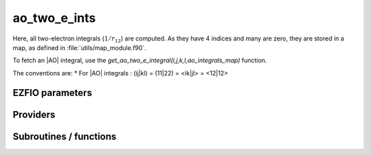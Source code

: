 .. _module_ao_two_e_ints: 
 
.. program:: ao_two_e_ints 
 
.. default-role:: option 
 
==================
ao_two_e_ints
==================

Here, all two-electron integrals (:math:`1/r_{12}`) are computed.
As they have 4 indices and many are zero, they are stored in a map, as defined
in :file:`utils/map_module.f90`.

To fetch an |AO| integral, use the
`get_ao_two_e_integral(i,j,k,l,ao_integrals_map)` function.


The conventions are:
* For |AO| integrals : (ij|kl) = (11|22) = <ik|jl> = <12|12>



 
 
 
EZFIO parameters 
---------------- 
 
.. option:: io_ao_two_e_integrals
 
    Read/Write |AO| integrals from/to disk [ Write | Read | None ]
 
    Default: None
 
.. option:: ao_integrals_threshold
 
    If | (pq|rs) | < `ao_integrals_threshold` then (pq|rs) is zero
 
    Default: 1.e-15
 
.. option:: do_direct_integrals
 
    Compute integrals on the fly (very slow, only for debugging)
 
    Default: False
 
 
Providers 
--------- 
 
.. c:var:: ao_integrals_cache


    File : :file:`ao_two_e_ints/map_integrals.irp.f`

    .. code:: fortran

        double precision, allocatable	:: ao_integrals_cache	(0:64*64*64*64)


    Cache of AO integrals for fast access

    Needs:

    .. hlist::
       :columns: 3

       * :c:data:`ao_integrals_cache_min`
       * :c:data:`ao_integrals_map`
       * :c:data:`ao_two_e_integrals_in_map`


 
.. c:var:: ao_integrals_cache_max


    File : :file:`ao_two_e_ints/map_integrals.irp.f`

    .. code:: fortran

        integer	:: ao_integrals_cache_min	
        integer	:: ao_integrals_cache_max	


    Min and max values of the AOs for which the integrals are in the cache

    Needs:

    .. hlist::
       :columns: 3

       * :c:data:`ao_num`

    Needed by:

    .. hlist::
       :columns: 3

       * :c:data:`ao_integrals_cache`

 
.. c:var:: ao_integrals_cache_min


    File : :file:`ao_two_e_ints/map_integrals.irp.f`

    .. code:: fortran

        integer	:: ao_integrals_cache_min	
        integer	:: ao_integrals_cache_max	


    Min and max values of the AOs for which the integrals are in the cache

    Needs:

    .. hlist::
       :columns: 3

       * :c:data:`ao_num`

    Needed by:

    .. hlist::
       :columns: 3

       * :c:data:`ao_integrals_cache`

 
.. c:var:: ao_integrals_map


    File : :file:`ao_two_e_ints/map_integrals.irp.f`

    .. code:: fortran

        type(map_type)	:: ao_integrals_map	


    AO integrals

    Needs:

    .. hlist::
       :columns: 3

       * :c:data:`ao_num`

    Needed by:

    .. hlist::
       :columns: 3

       * :c:data:`ao_integrals_cache`
       * :c:data:`ao_two_e_integral_alpha`
       * :c:data:`ao_two_e_integrals_in_map`
       * :c:data:`mo_two_e_integral_jj_from_ao`
       * :c:data:`mo_two_e_integrals_vv_from_ao`

 
.. c:var:: ao_two_e_integral_schwartz


    File : :file:`ao_two_e_ints/two_e_integrals.irp.f`

    .. code:: fortran

        double precision, allocatable	:: ao_two_e_integral_schwartz	(ao_num,ao_num)


    Needed to compute Schwartz inequalities

    Needs:

    .. hlist::
       :columns: 3

       * :c:data:`ao_coef_normalized_ordered_transp`
       * :c:data:`ao_expo_ordered_transp`
       * :c:data:`ao_nucl`
       * :c:data:`ao_num`
       * :c:data:`ao_power`
       * :c:data:`ao_prim_num`
       * :c:data:`n_pt_max_integrals`
       * :c:data:`nucl_coord`

    Needed by:

    .. hlist::
       :columns: 3

       * :c:data:`ao_two_e_integral_alpha`
       * :c:data:`mo_two_e_integral_jj_from_ao`
       * :c:data:`mo_two_e_integrals_vv_from_ao`

 
.. c:var:: ao_two_e_integrals_in_map


    File : :file:`ao_two_e_ints/two_e_integrals.irp.f`

    .. code:: fortran

        logical	:: ao_two_e_integrals_in_map	


    Map of Atomic integrals
       i(r1) j(r2) 1/r12 k(r1) l(r2)

    Needs:

    .. hlist::
       :columns: 3

       * :c:data:`ao_coef_normalized_ordered_transp`
       * :c:data:`ao_expo_ordered_transp`
       * :c:data:`ao_integrals_map`
       * :c:data:`ao_nucl`
       * :c:data:`ao_num`
       * :c:data:`ao_power`
       * :c:data:`ao_prim_num`
       * :c:data:`ezfio_filename`
       * :c:data:`io_ao_two_e_integrals`
       * :c:data:`mpi_master`
       * :c:data:`n_pt_max_integrals`
       * :c:data:`nproc`
       * :c:data:`nucl_coord`
       * :c:data:`read_ao_two_e_integrals`
       * :c:data:`zmq_context`
       * :c:data:`zmq_socket_pull_tcp_address`
       * :c:data:`zmq_state`

    Needed by:

    .. hlist::
       :columns: 3

       * :c:data:`ao_integrals_cache`
       * :c:data:`ao_two_e_integral_alpha`
       * :c:data:`mo_two_e_integral_jj_from_ao`
       * :c:data:`mo_two_e_integrals_erf_in_map`
       * :c:data:`mo_two_e_integrals_in_map`
       * :c:data:`mo_two_e_integrals_vv_from_ao`

 
.. c:var:: gauleg_t2


    File : :file:`ao_two_e_ints/gauss_legendre.irp.f`

    .. code:: fortran

        double precision, allocatable	:: gauleg_t2	(n_pt_max_integrals,n_pt_max_integrals/2)
        double precision, allocatable	:: gauleg_w	(n_pt_max_integrals,n_pt_max_integrals/2)


    t_w(i,1,k) = w(i)
    t_w(i,2,k) = t(i)

    Needs:

    .. hlist::
       :columns: 3

       * :c:data:`n_pt_max_integrals`


 
.. c:var:: gauleg_w


    File : :file:`ao_two_e_ints/gauss_legendre.irp.f`

    .. code:: fortran

        double precision, allocatable	:: gauleg_t2	(n_pt_max_integrals,n_pt_max_integrals/2)
        double precision, allocatable	:: gauleg_w	(n_pt_max_integrals,n_pt_max_integrals/2)


    t_w(i,1,k) = w(i)
    t_w(i,2,k) = t(i)

    Needs:

    .. hlist::
       :columns: 3

       * :c:data:`n_pt_max_integrals`


 
.. c:function:: general_primitive_integral:


    File : :file:`ao_two_e_ints/two_e_integrals.irp.f`

    .. code:: fortran

        double precision function general_primitive_integral(dim,            &
      P_new,P_center,fact_p,p,p_inv,iorder_p,                        &
      Q_new,Q_center,fact_q,q,q_inv,iorder_q)


    Computes the integral <pq|rs> where p,q,r,s are Gaussian primitives

    Calls:

    .. hlist::
       :columns: 3

       * :c:func:`add_poly_multiply`
       * :c:func:`give_polynom_mult_center_x`
       * :c:func:`multiply_poly`

 
.. c:function:: i_x1_new:


    File : :file:`ao_two_e_ints/two_e_integrals.irp.f`

    .. code:: fortran

        recursive subroutine I_x1_new(a,c,B_10,B_01,B_00,res,n_pt)


    recursive function involved in the two-electron integral

    Needs:

    .. hlist::
       :columns: 3

       * :c:data:`n_pt_max_integrals`

    Called by:

    .. hlist::
       :columns: 3

       * :c:func:`i_x1_new`
       * :c:func:`i_x2_new`
       * :c:func:`integrale_new`
       * :c:func:`integrale_new_erf`

    Calls:

    .. hlist::
       :columns: 3

       * :c:func:`i_x1_new`
       * :c:func:`i_x2_new`

 
.. c:function:: i_x1_pol_mult_a1:


    File : :file:`ao_two_e_ints/two_e_integrals.irp.f`

    .. code:: fortran

        recursive subroutine I_x1_pol_mult_a1(c,B_10,B_01,B_00,C_00,D_00,d,nd,n_pt_in)


    Recursive function involved in the two-electron integral

    Called by:

    .. hlist::
       :columns: 3

       * :c:func:`i_x1_pol_mult`
       * :c:func:`i_x1_pol_mult_a2`
       * :c:func:`i_x1_pol_mult_recurs`

    Calls:

    .. hlist::
       :columns: 3

       * :c:func:`i_x2_pol_mult`
       * :c:func:`multiply_poly`

 
.. c:function:: i_x1_pol_mult_a2:


    File : :file:`ao_two_e_ints/two_e_integrals.irp.f`

    .. code:: fortran

        recursive subroutine I_x1_pol_mult_a2(c,B_10,B_01,B_00,C_00,D_00,d,nd,n_pt_in)


    Recursive function involved in the two-electron integral

    Called by:

    .. hlist::
       :columns: 3

       * :c:func:`i_x1_pol_mult`
       * :c:func:`i_x1_pol_mult_recurs`

    Calls:

    .. hlist::
       :columns: 3

       * :c:func:`i_x1_pol_mult_a1`
       * :c:func:`i_x2_pol_mult`
       * :c:func:`multiply_poly`

 
.. c:function:: i_x1_pol_mult_recurs:


    File : :file:`ao_two_e_ints/two_e_integrals.irp.f`

    .. code:: fortran

        recursive subroutine I_x1_pol_mult_recurs(a,c,B_10,B_01,B_00,C_00,D_00,d,nd,n_pt_in)


    Recursive function involved in the two-electron integral

    Called by:

    .. hlist::
       :columns: 3

       * :c:func:`i_x1_pol_mult`
       * :c:func:`i_x1_pol_mult_recurs`

    Calls:

    .. hlist::
       :columns: 3

       * :c:func:`i_x1_pol_mult_a1`
       * :c:func:`i_x1_pol_mult_a2`
       * :c:func:`i_x1_pol_mult_recurs`
       * :c:func:`multiply_poly`

 
.. c:function:: i_x2_new:


    File : :file:`ao_two_e_ints/two_e_integrals.irp.f`

    .. code:: fortran

        recursive subroutine I_x2_new(c,B_10,B_01,B_00,res,n_pt)


    recursive function involved in the two-electron integral

    Needs:

    .. hlist::
       :columns: 3

       * :c:data:`n_pt_max_integrals`

    Called by:

    .. hlist::
       :columns: 3

       * :c:func:`i_x1_new`

    Calls:

    .. hlist::
       :columns: 3

       * :c:func:`i_x1_new`

 
.. c:function:: i_x2_pol_mult:


    File : :file:`ao_two_e_ints/two_e_integrals.irp.f`

    .. code:: fortran

        recursive subroutine I_x2_pol_mult(c,B_10,B_01,B_00,C_00,D_00,d,nd,dim)


    Recursive function involved in the two-electron integral

    Called by:

    .. hlist::
       :columns: 3

       * :c:func:`i_x1_pol_mult`
       * :c:func:`i_x1_pol_mult_a1`
       * :c:func:`i_x1_pol_mult_a2`
       * :c:func:`i_x2_pol_mult`

    Calls:

    .. hlist::
       :columns: 3

       * :c:func:`i_x2_pol_mult`
       * :c:func:`multiply_poly`

 
 
Subroutines / functions 
----------------------- 
 
.. c:function:: ao_l4:


    File : :file:`ao_two_e_ints/two_e_integrals.irp.f`

    .. code:: fortran

        integer function ao_l4(i,j,k,l)


    Computes the product of l values of i,j,k,and l

    Needs:

    .. hlist::
       :columns: 3

       * :c:data:`ao_l`

 
.. c:function:: ao_two_e_integral:


    File : :file:`ao_two_e_ints/two_e_integrals.irp.f`

    .. code:: fortran

        double precision function ao_two_e_integral(i,j,k,l)


    integral of the AO basis <ik|jl> or (ij|kl)
       i(r1) j(r1) 1/r12 k(r2) l(r2)

    Needs:

    .. hlist::
       :columns: 3

       * :c:data:`n_pt_max_integrals`
       * :c:data:`ao_coef_normalized_ordered_transp`
       * :c:data:`ao_power`
       * :c:data:`ao_expo_ordered_transp`
       * :c:data:`ao_prim_num`
       * :c:data:`ao_nucl`
       * :c:data:`nucl_coord`

    Calls:

    .. hlist::
       :columns: 3

       * :c:func:`give_explicit_poly_and_gaussian`

 
.. c:function:: ao_two_e_integral_schwartz_accel:


    File : :file:`ao_two_e_ints/two_e_integrals.irp.f`

    .. code:: fortran

        double precision function ao_two_e_integral_schwartz_accel(i,j,k,l)


    integral of the AO basis <ik|jl> or (ij|kl)
       i(r1) j(r1) 1/r12 k(r2) l(r2)

    Needs:

    .. hlist::
       :columns: 3

       * :c:data:`n_pt_max_integrals`
       * :c:data:`ao_integrals_threshold`
       * :c:data:`ao_coef_normalized_ordered_transp`
       * :c:data:`ao_power`
       * :c:data:`ao_expo_ordered_transp`
       * :c:data:`ao_prim_num`
       * :c:data:`ao_nucl`
       * :c:data:`nucl_coord`

    Calls:

    .. hlist::
       :columns: 3

       * :c:func:`give_explicit_poly_and_gaussian`

 
.. c:function:: ao_two_e_integrals_in_map_collector:


    File : :file:`ao_two_e_ints/integrals_in_map_slave.irp.f`

    .. code:: fortran

        subroutine ao_two_e_integrals_in_map_collector(zmq_socket_pull)


    Collects results from the AO integral calculation

    Needs:

    .. hlist::
       :columns: 3

       * :c:data:`ao_integrals_map`
       * :c:data:`ao_num`

    Called by:

    .. hlist::
       :columns: 3

       * :c:data:`ao_two_e_integrals_in_map`

    Calls:

    .. hlist::
       :columns: 3

       * :c:func:`end_zmq_to_qp_run_socket`
       * :c:func:`insert_into_ao_integrals_map`

 
.. c:function:: ao_two_e_integrals_in_map_slave:


    File : :file:`ao_two_e_ints/integrals_in_map_slave.irp.f`

    .. code:: fortran

        subroutine ao_two_e_integrals_in_map_slave(thread,iproc)


    Computes a buffer of integrals

    Needs:

    .. hlist::
       :columns: 3

       * :c:data:`ao_num`

    Called by:

    .. hlist::
       :columns: 3

       * :c:func:`ao_two_e_integrals_in_map_slave_inproc`
       * :c:func:`ao_two_e_integrals_in_map_slave_tcp`

    Calls:

    .. hlist::
       :columns: 3

       * :c:func:`compute_ao_integrals_jl`
       * :c:func:`end_zmq_push_socket`
       * :c:func:`end_zmq_to_qp_run_socket`
       * :c:func:`push_integrals`

 
.. c:function:: ao_two_e_integrals_in_map_slave_inproc:


    File : :file:`ao_two_e_ints/integrals_in_map_slave.irp.f`

    .. code:: fortran

        subroutine ao_two_e_integrals_in_map_slave_inproc(i)


    Computes a buffer of integrals. i is the ID of the current thread.

    Called by:

    .. hlist::
       :columns: 3

       * :c:data:`ao_two_e_integrals_in_map`

    Calls:

    .. hlist::
       :columns: 3

       * :c:func:`ao_two_e_integrals_in_map_slave`

 
.. c:function:: ao_two_e_integrals_in_map_slave_tcp:


    File : :file:`ao_two_e_ints/integrals_in_map_slave.irp.f`

    .. code:: fortran

        subroutine ao_two_e_integrals_in_map_slave_tcp(i)


    Computes a buffer of integrals. i is the ID of the current thread.

    Calls:

    .. hlist::
       :columns: 3

       * :c:func:`ao_two_e_integrals_in_map_slave`

 
.. c:function:: clear_ao_map:


    File : :file:`ao_two_e_ints/map_integrals.irp.f`

    .. code:: fortran

        subroutine clear_ao_map


    Frees the memory of the AO map

    Needs:

    .. hlist::
       :columns: 3

       * :c:data:`ao_integrals_map`

    Calls:

    .. hlist::
       :columns: 3

       * :c:func:`map_deinit`

 
.. c:function:: compute_ao_integrals_jl:


    File : :file:`ao_two_e_ints/two_e_integrals.irp.f`

    .. code:: fortran

        subroutine compute_ao_integrals_jl(j,l,n_integrals,buffer_i,buffer_value)


    Parallel client for AO integrals

    Needs:

    .. hlist::
       :columns: 3

       * :c:data:`ao_overlap_abs`
       * :c:data:`ao_num`
       * :c:data:`ao_integrals_threshold`
       * :c:data:`ao_two_e_integral_schwartz`

    Called by:

    .. hlist::
       :columns: 3

       * :c:func:`ao_two_e_integrals_in_map_slave`

    Calls:

    .. hlist::
       :columns: 3

       * :c:func:`two_e_integrals_index`

 
.. c:function:: compute_ao_two_e_integrals:


    File : :file:`ao_two_e_ints/two_e_integrals.irp.f`

    .. code:: fortran

        subroutine compute_ao_two_e_integrals(j,k,l,sze,buffer_value)


    Compute AO 1/r12 integrals for all i and fixed j,k,l

    Needs:

    .. hlist::
       :columns: 3

       * :c:data:`ao_overlap_abs`
       * :c:data:`ao_num`
       * :c:data:`ao_two_e_integral_schwartz`

    Called by:

    .. hlist::
       :columns: 3

       * :c:data:`mo_two_e_integral_jj_from_ao`
       * :c:data:`mo_two_e_integrals_vv_from_ao`

 
.. c:function:: dump_ao_integrals:


    File : :file:`ao_two_e_ints/map_integrals.irp.f`

    .. code:: fortran

        subroutine dump_ao_integrals(filename)


    Save to disk the |AO| integrals

    Needs:

    .. hlist::
       :columns: 3

       * :c:data:`ao_integrals_map`
       * :c:data:`mpi_master`

    Calls:

    .. hlist::
       :columns: 3

       * :c:func:`ezfio_set_work_empty`

 
.. c:function:: eri:


    File : :file:`ao_two_e_ints/two_e_integrals.irp.f`

    .. code:: fortran

        double precision function ERI(alpha,beta,delta,gama,a_x,b_x,c_x,d_x,a_y,b_y,c_y,d_y,a_z,b_z,c_z,d_z)


    ATOMIC PRIMTIVE two-electron integral between the 4 primitives ::
           primitive_1 = x1**(a_x) y1**(a_y) z1**(a_z) exp(-alpha * r1**2)
           primitive_2 = x1**(b_x) y1**(b_y) z1**(b_z) exp(- beta * r1**2)
           primitive_3 = x2**(c_x) y2**(c_y) z2**(c_z) exp(-delta * r2**2)
           primitive_4 = x2**(d_x) y2**(d_y) z2**(d_z) exp(- gama * r2**2)

    Calls:

    .. hlist::
       :columns: 3

       * :c:func:`integrale_new`

 
.. c:function:: gauleg:


    File : :file:`ao_two_e_ints/gauss_legendre.irp.f`

    .. code:: fortran

        subroutine gauleg(x1,x2,x,w,n)


    Gauss-Legendre

    Called by:

    .. hlist::
       :columns: 3

       * :c:data:`gauleg_t2`

 
.. c:function:: get_ao_map_size:


    File : :file:`ao_two_e_ints/map_integrals.irp.f`

    .. code:: fortran

        function get_ao_map_size()


    Returns the number of elements in the AO map

    Needs:

    .. hlist::
       :columns: 3

       * :c:data:`ao_integrals_map`

 
.. c:function:: get_ao_two_e_integral:


    File : :file:`ao_two_e_ints/map_integrals.irp.f`

    .. code:: fortran

        double precision function get_ao_two_e_integral(i,j,k,l,map) result(result)


    Gets one AO bi-electronic integral from the AO map

    Needs:

    .. hlist::
       :columns: 3

       * :c:data:`ao_overlap_abs`
       * :c:data:`ao_integrals_threshold`
       * :c:data:`ao_two_e_integral_schwartz`
       * :c:data:`ao_integrals_cache`
       * :c:data:`ao_integrals_cache_min`
       * :c:data:`ao_two_e_integrals_in_map`

    Calls:

    .. hlist::
       :columns: 3

       * :c:func:`map_get`
       * :c:func:`two_e_integrals_index`

 
.. c:function:: get_ao_two_e_integrals:


    File : :file:`ao_two_e_ints/map_integrals.irp.f`

    .. code:: fortran

        subroutine get_ao_two_e_integrals(j,k,l,sze,out_val)


    Gets multiple AO bi-electronic integral from the AO map .
    All i are retrieved for j,k,l fixed.
    physicist convention : <ij|kl>

    Needs:

    .. hlist::
       :columns: 3

       * :c:data:`ao_integrals_map`
       * :c:data:`ao_overlap_abs`
       * :c:data:`ao_integrals_threshold`
       * :c:data:`ao_two_e_integrals_in_map`

    Called by:

    .. hlist::
       :columns: 3

       * :c:func:`add_integrals_to_map`
       * :c:func:`add_integrals_to_map_no_exit_34`
       * :c:func:`add_integrals_to_map_three_indices`

 
.. c:function:: get_ao_two_e_integrals_non_zero:


    File : :file:`ao_two_e_ints/map_integrals.irp.f`

    .. code:: fortran

        subroutine get_ao_two_e_integrals_non_zero(j,k,l,sze,out_val,out_val_index,non_zero_int)


    Gets multiple AO bi-electronic integral from the AO map .
    All non-zero i are retrieved for j,k,l fixed.

    Needs:

    .. hlist::
       :columns: 3

       * :c:data:`ao_integrals_map`
       * :c:data:`ao_overlap_abs`
       * :c:data:`ao_integrals_threshold`
       * :c:data:`ao_two_e_integral_schwartz`
       * :c:data:`ao_two_e_integrals_in_map`

    Called by:

    .. hlist::
       :columns: 3

       * :c:data:`mo_two_e_integral_jj_from_ao`
       * :c:data:`mo_two_e_integrals_vv_from_ao`

    Calls:

    .. hlist::
       :columns: 3

       * :c:func:`map_get`
       * :c:func:`two_e_integrals_index`

 
.. c:function:: get_ao_two_e_integrals_non_zero_jl:


    File : :file:`ao_two_e_ints/map_integrals.irp.f`

    .. code:: fortran

        subroutine get_ao_two_e_integrals_non_zero_jl(j,l,thresh,sze_max,sze,out_val,out_val_index,non_zero_int)


    Gets multiple AO bi-electronic integral from the AO map .
    All non-zero i are retrieved for j,k,l fixed.

    Needs:

    .. hlist::
       :columns: 3

       * :c:data:`ao_integrals_map`
       * :c:data:`ao_overlap_abs`
       * :c:data:`ao_two_e_integral_schwartz`
       * :c:data:`ao_two_e_integrals_in_map`

    Calls:

    .. hlist::
       :columns: 3

       * :c:func:`map_get`
       * :c:func:`two_e_integrals_index`

 
.. c:function:: get_ao_two_e_integrals_non_zero_jl_from_list:


    File : :file:`ao_two_e_ints/map_integrals.irp.f`

    .. code:: fortran

        subroutine get_ao_two_e_integrals_non_zero_jl_from_list(j,l,thresh,list,n_list,sze_max,out_val,out_val_index,non_zero_int)


    Gets multiple AO two-electron integrals from the AO map .
    All non-zero i are retrieved for j,k,l fixed.

    Needs:

    .. hlist::
       :columns: 3

       * :c:data:`ao_integrals_map`
       * :c:data:`ao_overlap_abs`
       * :c:data:`ao_two_e_integral_schwartz`
       * :c:data:`ao_two_e_integrals_in_map`

    Calls:

    .. hlist::
       :columns: 3

       * :c:func:`map_get`
       * :c:func:`two_e_integrals_index`

 
.. c:function:: give_polynom_mult_center_x:


    File : :file:`ao_two_e_ints/two_e_integrals.irp.f`

    .. code:: fortran

        subroutine give_polynom_mult_center_x(P_center,Q_center,a_x,d_x,p,q,n_pt_in,pq_inv,pq_inv_2,p10_1,p01_1,p10_2,p01_2,d,n_pt_out)


    subroutine that returns the explicit polynom in term of the "t"
    variable of the following polynomw :
    
    $I_{x_1}(a_x,d_x,p,q) \, I_{x_1}(a_y,d_y,p,q) \ I_{x_1}(a_z,d_z,p,q)$

    Called by:

    .. hlist::
       :columns: 3

       * :c:func:`general_primitive_integral`
       * :c:func:`general_primitive_integral_erf`

    Calls:

    .. hlist::
       :columns: 3

       * :c:func:`i_x1_pol_mult`

 
.. c:function:: i_x1_pol_mult:


    File : :file:`ao_two_e_ints/two_e_integrals.irp.f`

    .. code:: fortran

        subroutine I_x1_pol_mult(a,c,B_10,B_01,B_00,C_00,D_00,d,nd,n_pt_in)


    Recursive function involved in the two-electron integral

    Called by:

    .. hlist::
       :columns: 3

       * :c:func:`give_polynom_mult_center_x`

    Calls:

    .. hlist::
       :columns: 3

       * :c:func:`i_x1_pol_mult_a1`
       * :c:func:`i_x1_pol_mult_a2`
       * :c:func:`i_x1_pol_mult_recurs`
       * :c:func:`i_x2_pol_mult`

 
.. c:function:: insert_into_ao_integrals_map:


    File : :file:`ao_two_e_ints/map_integrals.irp.f`

    .. code:: fortran

        subroutine insert_into_ao_integrals_map(n_integrals,buffer_i, buffer_values)


    Create new entry into AO map

    Needs:

    .. hlist::
       :columns: 3

       * :c:data:`ao_integrals_map`

    Called by:

    .. hlist::
       :columns: 3

       * :c:func:`ao_two_e_integrals_in_map_collector`

    Calls:

    .. hlist::
       :columns: 3

       * :c:func:`map_append`

 
.. c:function:: integrale_new:


    File : :file:`ao_two_e_ints/two_e_integrals.irp.f`

    .. code:: fortran

        subroutine integrale_new(I_f,a_x,b_x,c_x,d_x,a_y,b_y,c_y,d_y,a_z,b_z,c_z,d_z,p,q,n_pt)


    Calculates the integral of the polynomial :
    
    $I_{x_1}(a_x+b_x,c_x+d_x,p,q) \, I_{x_1}(a_y+b_y,c_y+d_y,p,q) \, I_{x_1}(a_z+b_z,c_z+d_z,p,q)$
    in $( 0 ; 1)$

    Needs:

    .. hlist::
       :columns: 3

       * :c:data:`n_pt_max_integrals`
       * :c:data:`gauleg_t2`

    Called by:

    .. hlist::
       :columns: 3

       * :c:func:`eri`

    Calls:

    .. hlist::
       :columns: 3

       * :c:func:`i_x1_new`

 
.. c:function:: load_ao_integrals:


    File : :file:`ao_two_e_ints/map_integrals.irp.f`

    .. code:: fortran

        integer function load_ao_integrals(filename)


    Read from disk the |AO| integrals

    Needs:

    .. hlist::
       :columns: 3

       * :c:data:`ao_integrals_map`

    Calls:

    .. hlist::
       :columns: 3

       * :c:func:`cache_map_reallocate`
       * :c:func:`map_deinit`
       * :c:func:`map_sort`

 
.. c:function:: n_pt_sup:


    File : :file:`ao_two_e_ints/two_e_integrals.irp.f`

    .. code:: fortran

        integer function n_pt_sup(a_x,b_x,c_x,d_x,a_y,b_y,c_y,d_y,a_z,b_z,c_z,d_z)


    Returns the upper boundary of the degree of the polynomial involved in the
    two-electron integral :
    
    $I_x(a_x,b_x,c_x,d_x) \, I_y(a_y,b_y,c_y,d_y) \, I_z(a_z,b_z,c_z,d_z)$

 
.. c:function:: push_integrals:


    File : :file:`ao_two_e_ints/integrals_in_map_slave.irp.f`

    .. code:: fortran

        subroutine push_integrals(zmq_socket_push, n_integrals, buffer_i, buffer_value, task_id)


    Push integrals in the push socket

    Called by:

    .. hlist::
       :columns: 3

       * :c:func:`ao_two_e_integrals_erf_in_map_slave`
       * :c:func:`ao_two_e_integrals_in_map_slave`

 
.. c:function:: two_e_integrals_index:


    File : :file:`ao_two_e_ints/map_integrals.irp.f`

    .. code:: fortran

        subroutine two_e_integrals_index(i,j,k,l,i1)


    Gives a unique index for i,j,k,l using permtuation symmetry.
    i <-> k, j <-> l, and (i,k) <-> (j,l)

    Called by:

    .. hlist::
       :columns: 3

       * :c:data:`ao_integrals_cache`
       * :c:data:`ao_integrals_erf_cache`
       * :c:data:`ao_integrals_erf_map`
       * :c:data:`ao_integrals_map`
       * :c:func:`compute_ao_integrals_erf_jl`
       * :c:func:`compute_ao_integrals_jl`
       * :c:func:`get_ao_two_e_integral`
       * :c:func:`get_ao_two_e_integral_erf`
       * :c:func:`get_ao_two_e_integrals_erf_non_zero`
       * :c:func:`get_ao_two_e_integrals_non_zero`
       * :c:func:`get_ao_two_e_integrals_non_zero_jl`
       * :c:func:`get_ao_two_e_integrals_non_zero_jl_from_list`
       * :c:func:`get_mo_two_e_integral_erf`
       * :c:func:`get_mo_two_e_integrals_coulomb_ii`
       * :c:func:`get_mo_two_e_integrals_erf`
       * :c:func:`get_mo_two_e_integrals_erf_coulomb_ii`
       * :c:func:`get_mo_two_e_integrals_erf_exch_ii`
       * :c:func:`get_mo_two_e_integrals_erf_i1j1`
       * :c:func:`get_mo_two_e_integrals_erf_ij`
       * :c:func:`get_mo_two_e_integrals_exch_ii`
       * :c:func:`get_mo_two_e_integrals_i1j1`
       * :c:func:`get_mo_two_e_integrals_ij`
       * :c:func:`get_two_e_integral`
       * :c:data:`mo_integrals_cache`
       * :c:data:`mo_integrals_erf_cache`
       * :c:data:`mo_integrals_erf_map`
       * :c:data:`mo_integrals_map`
       * :c:func:`test`

 
.. c:function:: two_e_integrals_index_reverse:


    File : :file:`ao_two_e_ints/map_integrals.irp.f`

    .. code:: fortran

        subroutine two_e_integrals_index_reverse(i,j,k,l,i1)


    Computes the 4 indices $i,j,k,l$ from a unique index $i_1$.
    For 2 indices $i,j$ and $i \le j$, we have
    $p = i(i-1)/2 + j$.
    The key point is that because $j < i$,
    $i(i-1)/2 < p \le i(i+1)/2$. So $i$ can be found by solving
    $i^2 - i - 2p=0$. One obtains $i=1 + \sqrt{1+8p}/2$
    and $j = p - i(i-1)/2$.
    This rule is applied 3 times. First for the symmetry of the
    pairs (i,k) and (j,l), and then for the symmetry within each pair.

    Called by:

    .. hlist::
       :columns: 3

       * :c:data:`ao_two_e_integral_alpha`
       * :c:func:`test`

